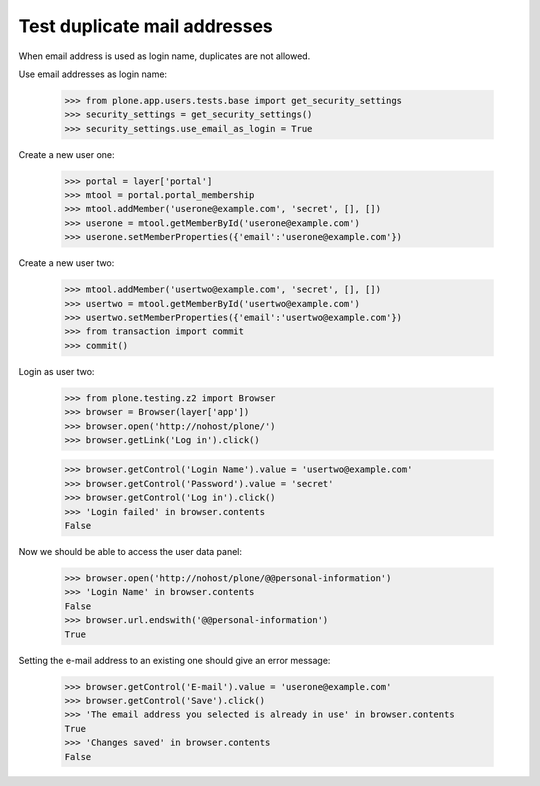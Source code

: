 Test duplicate mail addresses
=============================

When email address is used as login name, duplicates are not allowed.

Use email addresses as login name:

    >>> from plone.app.users.tests.base import get_security_settings
    >>> security_settings = get_security_settings()
    >>> security_settings.use_email_as_login = True

Create a new user one:

    >>> portal = layer['portal']
    >>> mtool = portal.portal_membership
    >>> mtool.addMember('userone@example.com', 'secret', [], [])
    >>> userone = mtool.getMemberById('userone@example.com')
    >>> userone.setMemberProperties({'email':'userone@example.com'})

Create a new user two:

    >>> mtool.addMember('usertwo@example.com', 'secret', [], [])
    >>> usertwo = mtool.getMemberById('usertwo@example.com')
    >>> usertwo.setMemberProperties({'email':'usertwo@example.com'})
    >>> from transaction import commit
    >>> commit()

Login as user two:

    >>> from plone.testing.z2 import Browser
    >>> browser = Browser(layer['app'])
    >>> browser.open('http://nohost/plone/')
    >>> browser.getLink('Log in').click()

    >>> browser.getControl('Login Name').value = 'usertwo@example.com'
    >>> browser.getControl('Password').value = 'secret'
    >>> browser.getControl('Log in').click()
    >>> 'Login failed' in browser.contents
    False

Now we should be able to access the user data panel:

    >>> browser.open('http://nohost/plone/@@personal-information')
    >>> 'Login Name' in browser.contents
    False
    >>> browser.url.endswith('@@personal-information')
    True

Setting the e-mail address to an existing one should give an error message:

    >>> browser.getControl('E-mail').value = 'userone@example.com'
    >>> browser.getControl('Save').click()
    >>> 'The email address you selected is already in use' in browser.contents
    True
    >>> 'Changes saved' in browser.contents
    False
